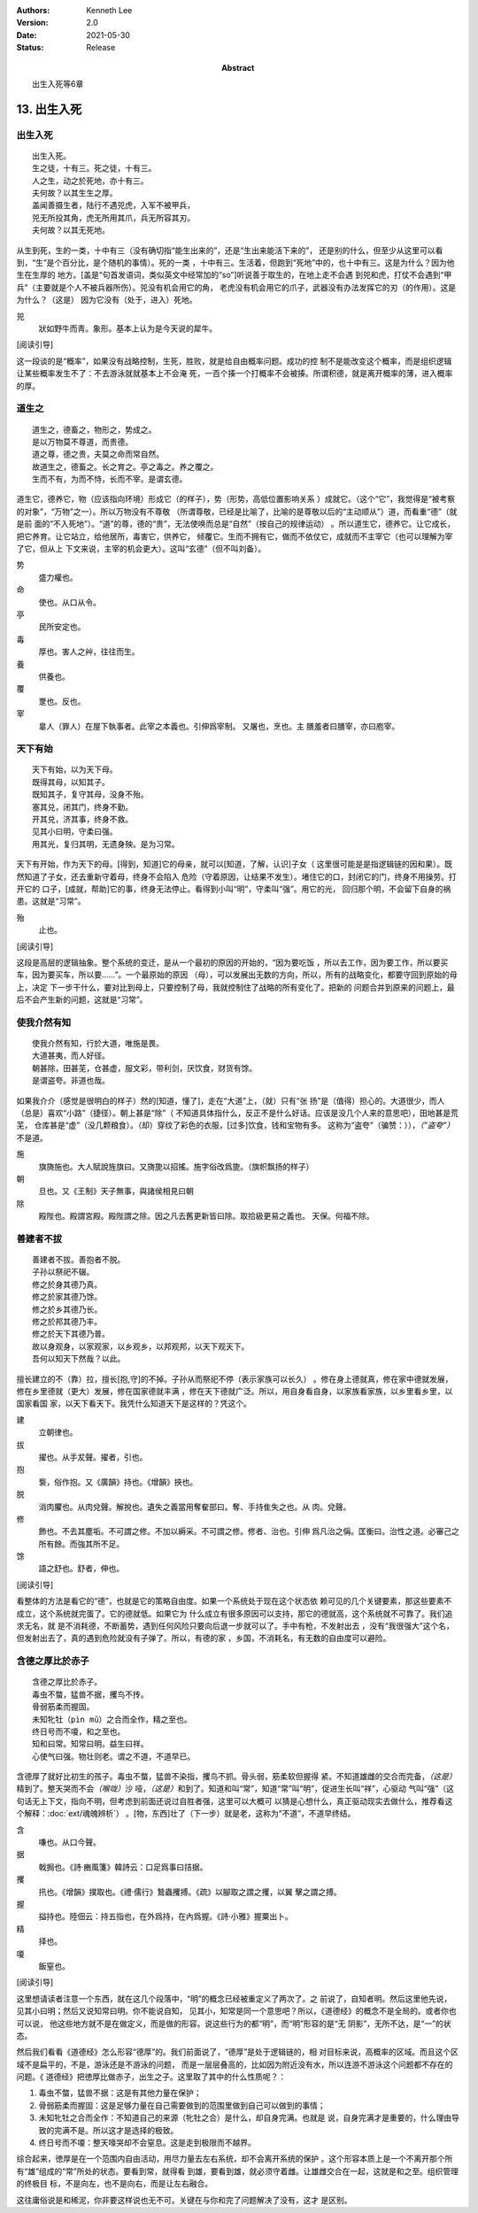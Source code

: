 .. Kenneth Lee 版权所有 2017-2021

:Authors: Kenneth Lee
:Version: 2.0
:Date: 2021-05-30
:Status: Release
:Abstract: 出生入死等6章

13. 出生入死
**************

出生入死
========
::

    出生入死。
    生之徒，十有三。死之徒，十有三。
    人之生，动之於死地，亦十有三。
    夫何故？以其生生之厚。
    盖闻善摄生者，陆行不遇兕虎，入军不被甲兵，
    兕无所投其角，虎无所用其爪，兵无所容其刃。
    夫何故？以其无死地。

从生到死，生的一类，十中有三（没有确切指“能生出来的”，还是“生出来能活下来的”，
还是别的什么，但至少从这里可以看到，“生”是个百分比，是个随机的事情）。死的一类
，十中有三。生活着，但跑到“死地”中的，也十中有三。这是为什么？因为他生在生厚的
地方。[盖是“句首发语词，类似英文中经常加的“so”]听说善于取生的，在地上走不会遇
到兕和虎，打仗不会遇到“甲兵”（主要就是个人不被兵器所伤）。兕没有机会用它的角，
老虎没有机会用它的爪子，武器没有办法发挥它的刃（的作用）。这是为什么？（这是）
因为它没有（处于，进入）死地。

兕
        狀如野牛而靑。象形。基本上认为是今天说的犀牛。

[阅读引导]

这一段谈的是“概率”，如果没有战略控制，生死，胜败，就是给自由概率问题。成功的控
制不是能改变这个概率，而是组织逻辑让某些概率发生不了：不去游泳就就基本上不会淹
死，一百个揍一个打概率不会被揍。所谓积德，就是离开概率的薄，进入概率的厚。

道生之
======
::

        道生之，德畜之，物形之，势成之。
        是以万物莫不尊道，而贵德。
        道之尊，德之贵，夫莫之命而常自然。
        故道生之，德畜之。长之育之。亭之毒之。养之覆之。
        生而不有，为而不恃，长而不宰。是谓玄德。

道生它，德养它，物（应该指向环境）形成它（的样子），势（形势，高低位置影响关系
）成就它。（这个“它”，我觉得是“被考察的对象”，“万物”之一）。所以万物没有不尊敬
（所谓尊敬，已经是比喻了，比喻的是尊敬以后的“主动顺从”）道，而看重“德”（就是前
面的“不入死地”）。“道”的尊，德的“贵”，无法使唤而总是“自然”（按自己的规律运动）
。所以道生它，德养它。让它成长，把它养育。让它站立，给他居所，毒害它，供养它，
倾覆它。生而不拥有它，做而不依仗它，成就而不主宰它（也可以理解为宰了它，但从上
下文来说，主宰的机会更大）。这叫“玄德”（但不叫刘备）。

势
        盛力權也。

命
        使也。从口从令。

亭
        民所安定也。

毒
        厚也。害人之艸，往往而生。

養
        供養也。

覆
        覂也。反也。

宰
        辠人（罪人）在屋下執事者。此宰之本義也。引伸爲宰制。 又屠也，烹也。主
        膳羞者曰膳宰，亦曰庖宰。

天下有始
========
::

        天下有始，以为天下母。
        既得其母，以知其子。
        既知其子，复守其母，没身不殆。
        塞其兑，闭其门，终身不勤。
        开其兑，济其事，终身不救。
        见其小曰明，守柔曰强。
        用其光，复归其明，无遗身殃。是为习常。

天下有开始，作为天下的母。[得到，知道]它的母亲，就可以[知道，了解，认识]子女（
这里很可能是是指逻辑链的因和果）。既然知道了子女，还去重新守着母，终身不会陷入
危险（守着原因，让结果不发生）。堵住它的口，封闭它的门，终身不用操劳。打开它的
口子，[成就，帮助]它的事，终身无法停止。看得到小叫“明”，守柔叫“强”。用它的光，
回归那个明，不会留下自身的祸患。这就是“习常”。

殆
        止也。

[阅读引导]

这段是高层的逻辑抽象。整个系统的变迁，是从一个最初的原因的开始的，“因为要吃饭
，所以去工作，因为要工作，所以要买车，因为要买车，所以要……”。一个最原始的原因
（母），可以发展出无数的方向，所以，所有的战略变化，都要守回到原始的母上，决定
下一步干什么，要对比到母上，只要控制了母，我就控制住了战略的所有变化了。把新的
问题合并到原来的问题上，最后不会产生新的问题，这就是“习常”。

使我介然有知
=============
::

        使我介然有知，行於大道，唯施是畏。
        大道甚夷，而人好径。
        朝甚除，田甚芜，仓甚虚，服文彩，带利剑，厌饮食，财货有馀。
        是谓盗夸。非道也哉。

如果我介介（感觉是很明白的样子）然的[知道，懂了]，走在“大道”上，（就）只有“张
扬”是（值得）担心的。大道很少，而人（总是）喜欢“小路”（捷径）。朝上甚是“除”（
不知道具体指什么，反正不是什么好话。应该是没几个人来的意思吧），田地甚是荒芜，
仓库甚是“虚”（没几颗粮食）。（却）穿纹了彩色的衣服，[过多]饮食，钱和宝物有多。
这称为“盗夸”（骗赞：）），\ *（“盗夸”）*\ 不是道。

施
        旗旖施也。大人賦說旌旗曰。又旖旎以招搖。施字俗改爲旎。（旗帜飘扬的样子）

朝
        旦也。又《王制》天子無事，與諸侯相見曰朝

除
        殿陛也。殿謂宮殿。殿陛謂之除。因之凡去舊更新皆曰除。取拾級更易之義也。
        天保。何福不除。

善建者不拔
==========
::

        善建者不拔。善抱者不脱。
        子孙以祭祀不辍。
        修之於身其德乃真。
        修之於家其德乃馀。
        修之於乡其德乃长。
        修之於邦其德乃丰。
        修之於天下其德乃普。
        故以身观身，以家观家，以乡观乡，以邦观邦，以天下观天下。
        吾何以知天下然哉？以此。

擅长建立的不（靠）拉，擅长[抱,守]的不掉。子孙从而祭祀不停（表示家族可以长久）
。修在身上德就真，修在家中德就发展，修在乡里德就（更大）发展，修在国家德就丰满
，修在天下德就广泛。所以，用自身看自身，以家族看家族，以乡里看乡里，以国家看国
家，以天下看天下。我凭什么知道天下是这样的？凭这个。

建
        立朝律也。

拔
        擢也。从手犮聲。擢者，引也。

抱
        袌，俗作抱。又《廣韻》持也。《增韻》挾也。

脱
        消肉臞也。从肉兌聲。解挩也。遺失之義當用奪奞部曰。奪、手持隹失之也。从
        肉。兌聲。

修
        飾也。不去其塵垢。不可謂之修。不加以縟采。不可謂之修。修者、治也。引伸
        爲凡治之偁。匡衡曰。治性之道。必審己之所有餘。而強其所不足。

馀
        語之舒也。舒者，伸也。

[阅读引导]

看整体的方法是看它的“德”，也就是它的策略自由度。如果一个系统处于现在这个状态依
赖可见的几个关键要素，那这些要素不成立，这个系统就完蛋了。它的德就低。如果它为
什么成立有很多原因可以支持，那它的德就高，这个系统就不可靠了。我们追求无名，就
是不消耗德，不断蓄势，遇到任何风险只要向后退一步就可以了。手中有枪，不发射出去
，没有“我很强大”这个名，但发射出去了，真的遇到危险就没有子弹了。所以，有德的家
，乡国，不消耗名，有无数的自由度可以避险。

含德之厚比於赤子
=================
::

        含德之厚比於赤子。
        毒虫不螫，猛兽不据，攫鸟不抟。
        骨弱筋柔而握固。
        未知牝牡（pìn mǔ）之合而全作，精之至也。
        终日号而不嗄，和之至也。
        知和曰常。知常曰明。益生曰祥。
        心使气曰强。物壮则老。谓之不道，不道早已。

含德厚了就好比初生的孩子。毒虫不螫，猛兽不染指，攫鸟不抓。骨头弱，筋柔软但握得
紧。不知道雄雌的交合而完备，\ *（这是）*\ 精到了。整天哭而不会\ *（喉咙）*\ 沙
哑，\ *（这是）*\ 和到了。知道和叫“常”，知道“常”叫“明”，促进生长叫“祥”，心驱动
气叫“强”（这句话无上下文，指向不明，但考虑到前面还说过自胜者强，这里可以大概可
以猜是心想什么，真正驱动现实去做什么，推荐看这个解释：\ :doc:`ext/魂魄辨析`\ ）
。[物，东西]壮了（下一步）就是老，这称为“不道”，不道早终结。

含
        嗛也。从口今聲。

据
        戟挶也。《詩·豳風箋》韓詩云：口足爲事曰拮据。

攫
        扟也。《增韻》撲取也。《禮·儒行》鷙蟲攫搏。《疏》以腳取之謂之攫，以翼
        擊之謂之搏。

握
        搤持也。陸佃云：持五指也，在外爲持，在內爲握。《詩·小雅》握粟出卜。 

精
        择也。

嗄
        飯窒也。

[阅读引导]

这里想请读者注意一个东西，就在这几个段落中，“明”的概念已经被重定义了两次了。之
前说了，自知者明。然后这里他先说，见其小曰明；然后又说知常曰明。你不能说自知，
见其小，知常是同一个意思吧？所以，《道德经》的概念不是全局的。或者你也可以说，
他这些地方就不是在做定义，而是做的形容。说这些行为的都“明”，而“明”形容的是“无
阴影”，无所不达，是“一”的状态。

然后我们看看《道德经》怎么形容“德厚”的。我们前面说了，“德厚”是处于逻辑链的，相
对目标来说，高概率的区域。而且这个区域不是扁平的，不是，游泳还是不游泳的问题，
而是一层层叠高的，比如因为附近没有水，所以连游不游泳这个问题都不存在的问题。《
道德经》把徳厚比做赤子，出生之子。这里取了其中的什么性质呢？：

1. 毒虫不螫，猛兽不据：这是有其他力量在保护；

2. 骨弱筋柔而握固：这是足够力量在自己需要做到的范围里做到自己可以做到的事情；

3. 未知牝牡之合而全作：不知道自己的来源（牝牡之合）是什么，却自身完满。也就是
   说，自身完满才是重要的，什么理由导致的完满不是。所以这才是选择的极致。

4. 终日号而不嗄：整天嚎哭却不会窒息。这是走到极限而不越界。

综合起来，徳厚是在一个范围内自由活动，用尽力量去左右系统，却不会离开系统的保护
。这个形容本质上是一个不离开那个所有“雄”组成的“常”所处的状态。要看到常，就得看
到雄，要看到雄，就必须守着雌。让雄雌交合在一起，这就是和之至。组织管理的终极目
标，不是向左，也不是向右，而是让左右融合。

这往庸俗说是和稀泥，你非要这样说也无不可。关键在与你和完了问题解决了没有，这才
是区别。

.. vim: tw=78 fo+=mM
